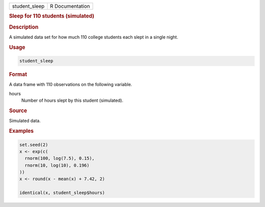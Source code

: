 .. container::

   ============= ===============
   student_sleep R Documentation
   ============= ===============

   .. rubric:: Sleep for 110 students (simulated)
      :name: student_sleep

   .. rubric:: Description
      :name: description

   A simulated data set for how much 110 college students each slept in
   a single night.

   .. rubric:: Usage
      :name: usage

   .. code:: R

      student_sleep

   .. rubric:: Format
      :name: format

   A data frame with 110 observations on the following variable.

   hours
      Number of hours slept by this student (simulated).

   .. rubric:: Source
      :name: source

   Simulated data.

   .. rubric:: Examples
      :name: examples

   .. code:: R

      set.seed(2)
      x <- exp(c(
        rnorm(100, log(7.5), 0.15),
        rnorm(10, log(10), 0.196)
      ))
      x <- round(x - mean(x) + 7.42, 2)

      identical(x, student_sleep$hours)
